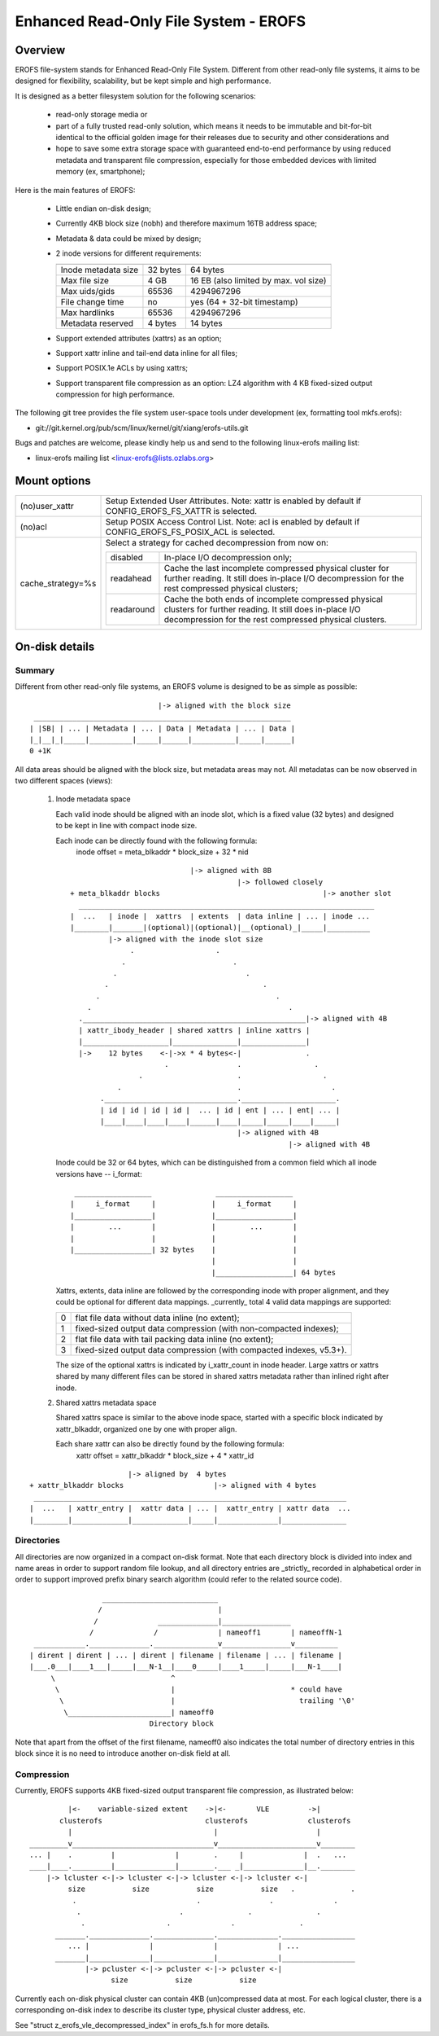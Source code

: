 .. SPDX-License-Identifier: GPL-2.0

======================================
Enhanced Read-Only File System - EROFS
======================================

Overview
========

EROFS file-system stands for Enhanced Read-Only File System. Different
from other read-only file systems, it aims to be designed for flexibility,
scalability, but be kept simple and high performance.

It is designed as a better filesystem solution for the following scenarios:

 - read-only storage media or

 - part of a fully trusted read-only solution, which means it needs to be
   immutable and bit-for-bit identical to the official golden image for
   their releases due to security and other considerations and

 - hope to save some extra storage space with guaranteed end-to-end performance
   by using reduced metadata and transparent file compression, especially
   for those embedded devices with limited memory (ex, smartphone);

Here is the main features of EROFS:

 - Little endian on-disk design;

 - Currently 4KB block size (nobh) and therefore maximum 16TB address space;

 - Metadata & data could be mixed by design;

 - 2 inode versions for different requirements:

   =====================  ============  =====================================
                          compact (v1)  extended (v2)
   =====================  ============  =====================================
   Inode metadata size    32 bytes      64 bytes
   Max file size          4 GB          16 EB (also limited by max. vol size)
   Max uids/gids          65536         4294967296
   File change time       no            yes (64 + 32-bit timestamp)
   Max hardlinks          65536         4294967296
   Metadata reserved      4 bytes       14 bytes
   =====================  ============  =====================================

 - Support extended attributes (xattrs) as an option;

 - Support xattr inline and tail-end data inline for all files;

 - Support POSIX.1e ACLs by using xattrs;

 - Support transparent file compression as an option:
   LZ4 algorithm with 4 KB fixed-sized output compression for high performance.

The following git tree provides the file system user-space tools under
development (ex, formatting tool mkfs.erofs):

- git://git.kernel.org/pub/scm/linux/kernel/git/xiang/erofs-utils.git

Bugs and patches are welcome, please kindly help us and send to the following
linux-erofs mailing list:

- linux-erofs mailing list   <linux-erofs@lists.ozlabs.org>

Mount options
=============

===================    =========================================================
(no)user_xattr         Setup Extended User Attributes. Note: xattr is enabled
                       by default if CONFIG_EROFS_FS_XATTR is selected.
(no)acl                Setup POSIX Access Control List. Note: acl is enabled
                       by default if CONFIG_EROFS_FS_POSIX_ACL is selected.
cache_strategy=%s      Select a strategy for cached decompression from now on:

		       ==========  =============================================
                         disabled  In-place I/O decompression only;
                        readahead  Cache the last incomplete compressed physical
                                   cluster for further reading. It still does
                                   in-place I/O decompression for the rest
                                   compressed physical clusters;
                       readaround  Cache the both ends of incomplete compressed
                                   physical clusters for further reading.
                                   It still does in-place I/O decompression
                                   for the rest compressed physical clusters.
		       ==========  =============================================
===================    =========================================================

On-disk details
===============

Summary
-------
Different from other read-only file systems, an EROFS volume is designed
to be as simple as possible::

                                |-> aligned with the block size
   ____________________________________________________________
  | |SB| | ... | Metadata | ... | Data | Metadata | ... | Data |
  |_|__|_|_____|__________|_____|______|__________|_____|______|
  0 +1K

All data areas should be aligned with the block size, but metadata areas
may not. All metadatas can be now observed in two different spaces (views):

 1. Inode metadata space

    Each valid inode should be aligned with an inode slot, which is a fixed
    value (32 bytes) and designed to be kept in line with compact inode size.

    Each inode can be directly found with the following formula:
         inode offset = meta_blkaddr * block_size + 32 * nid

    ::

                                 |-> aligned with 8B
                                            |-> followed closely
     + meta_blkaddr blocks                                      |-> another slot
       _____________________________________________________________________
     |  ...   | inode |  xattrs  | extents  | data inline | ... | inode ...
     |________|_______|(optional)|(optional)|__(optional)_|_____|__________
              |-> aligned with the inode slot size
                   .                   .
                 .                         .
               .                              .
             .                                    .
           .                                         .
         .                                              .
       .____________________________________________________|-> aligned with 4B
       | xattr_ibody_header | shared xattrs | inline xattrs |
       |____________________|_______________|_______________|
       |->    12 bytes    <-|->x * 4 bytes<-|               .
                           .                .                 .
                     .                      .                   .
                .                           .                     .
            ._______________________________.______________________.
            | id | id | id | id |  ... | id | ent | ... | ent| ... |
            |____|____|____|____|______|____|_____|_____|____|_____|
                                            |-> aligned with 4B
                                                        |-> aligned with 4B

    Inode could be 32 or 64 bytes, which can be distinguished from a common
    field which all inode versions have -- i_format::

        __________________               __________________
       |     i_format     |             |     i_format     |
       |__________________|             |__________________|
       |        ...       |             |        ...       |
       |                  |             |                  |
       |__________________| 32 bytes    |                  |
                                        |                  |
                                        |__________________| 64 bytes

    Xattrs, extents, data inline are followed by the corresponding inode with
    proper alignment, and they could be optional for different data mappings.
    _currently_ total 4 valid data mappings are supported:

    ==  ====================================================================
     0  flat file data without data inline (no extent);
     1  fixed-sized output data compression (with non-compacted indexes);
     2  flat file data with tail packing data inline (no extent);
     3  fixed-sized output data compression (with compacted indexes, v5.3+).
    ==  ====================================================================

    The size of the optional xattrs is indicated by i_xattr_count in inode
    header. Large xattrs or xattrs shared by many different files can be
    stored in shared xattrs metadata rather than inlined right after inode.

 2. Shared xattrs metadata space

    Shared xattrs space is similar to the above inode space, started with
    a specific block indicated by xattr_blkaddr, organized one by one with
    proper align.

    Each share xattr can also be directly found by the following formula:
         xattr offset = xattr_blkaddr * block_size + 4 * xattr_id

::

                           |-> aligned by  4 bytes
    + xattr_blkaddr blocks                     |-> aligned with 4 bytes
     _________________________________________________________________________
    |  ...   | xattr_entry |  xattr data | ... |  xattr_entry | xattr data  ...
    |________|_____________|_____________|_____|______________|_______________

Directories
-----------
All directories are now organized in a compact on-disk format. Note that
each directory block is divided into index and name areas in order to support
random file lookup, and all directory entries are _strictly_ recorded in
alphabetical order in order to support improved prefix binary search
algorithm (could refer to the related source code).

::

                  ___________________________
                 /                           |
                /              ______________|________________
               /              /              | nameoff1       | nameoffN-1
  ____________.______________._______________v________________v__________
 | dirent | dirent | ... | dirent | filename | filename | ... | filename |
 |___.0___|____1___|_____|___N-1__|____0_____|____1_____|_____|___N-1____|
      \                           ^
       \                          |                           * could have
        \                         |                             trailing '\0'
         \________________________| nameoff0
                             Directory block

Note that apart from the offset of the first filename, nameoff0 also indicates
the total number of directory entries in this block since it is no need to
introduce another on-disk field at all.

Compression
-----------
Currently, EROFS supports 4KB fixed-sized output transparent file compression,
as illustrated below::

          |<-    variable-sized extent    ->|<-       VLE         ->|
        clusterofs                        clusterofs              clusterofs
          |                                 |                       |
 _________v_________________________________v_______________________v________
 ... |    .         |              |        .     |              |  .   ...
 ____|____._________|______________|________.___ _|______________|__.________
     |-> lcluster <-|-> lcluster <-|-> lcluster <-|-> lcluster <-|
          size           size           size           size   .             .
           .                            .                .              .
            .                       .               .               .
             .                   .              .               .
       _______.______________.______________.______________._________________
          ... |              |              |              | ...
       _______|______________|______________|______________|_________________
              |-> pcluster <-|-> pcluster <-|-> pcluster <-|
                    size           size           size

Currently each on-disk physical cluster can contain 4KB (un)compressed data
at most. For each logical cluster, there is a corresponding on-disk index to
describe its cluster type, physical cluster address, etc.

See "struct z_erofs_vle_decompressed_index" in erofs_fs.h for more details.

